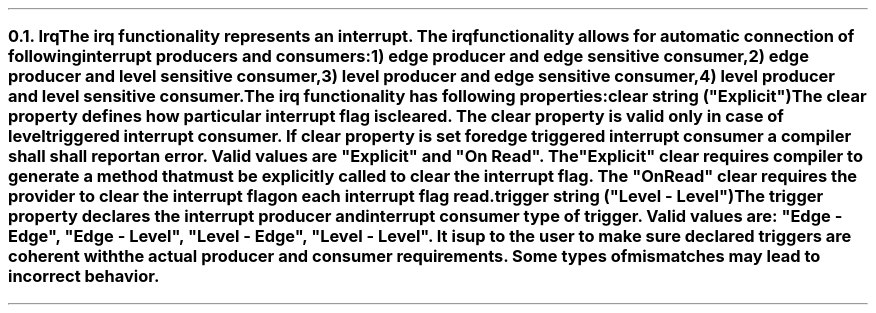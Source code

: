 .NH 2
.XN Irq
.LP
The irq functionality represents an interrupt.
The irq functionality allows for automatic connection of following interrupt producers and consumers:
.IP 1) 3
edge producer and edge sensitive consumer,
.PS
copy "pic/grid"
copy "pic/irq"

scale = 2.54

h = 0.6
w = 2.1

P: box "Irq Producer"     ht h  wid w      at (x0 , y0)
L: box "Generated Logic"  ht h  wid w*1.3  at (x17, y0)
C: box "Irq Consumer"     ht h  wid w*1.1  at (x34, y0)
Edge1: edge(x6, y1)
Edge2: edge(x24, y1)

line -> from P.e to L.w
line -> from L.e to C.w
.PE
.IP 2)
edge producer and level sensitive consumer,
.PS
copy "pic/grid"
copy "pic/irq"

scale = 2.54

h = 0.6
w = 2.1

P: box "Irq Producer"     ht h  wid w      at (x0 , y0)
L: box "Generated Logic"  ht h  wid w*1.3  at (x17, y0)
C: box "Irq Consumer"     ht h  wid w*1.1  at (x35, y0)
Edge: edge(x6, y1)
Level: level(x24, y1)
"Clear On Read / Explicit Clear" at (x26, ym3)

line -> from P.e to L.w
line -> from L.e to C.w
line from C.s to (x35, ym4); line to (x17, ym4); line -> to L.s
.PE
.IP 3)
level producer and edge sensitive consumer,
.PS
copy "pic/grid"
copy "pic/irq"

scale = 2.54

h = 0.6
w = 2.1

P: box "Irq Producer"     ht h  wid w      at (x0 , y0)
L: box "Generated Logic"  ht h  wid w*1.3  at (x17, y0)
C: box "Irq Consumer"     ht h  wid w*1.1  at (x35, y0)
Level: level(x6, (y1+y2)/2)
Edge: edge(x24, y1)
"Auto Clear" at (x8, ym2)

line -> from L.e to C.w

line -> from 1/2 of the way between P.ne and P.e to 1/2 of the way between L.nw and L.w
line <- from 1/2 of the way between P.se and P.e to 1/2 of the way between L.sw and L.w
.PE
.IP 4)
level producer and level sensitive consumer.
.PS
copy "pic/grid"
copy "pic/irq"

scale = 2.54

h = 0.6
w = 2.1

P: box "Irq Producer"     ht h  wid w      at (x0 , y0)
L: box "Generated Logic"  ht h  wid w*1.3  at (x17, y0)
C: box "Irq Consumer"     ht h  wid w*1.1  at (x35, y0)
Edge: edge(x6, (y1+y2)/2)
Level: level(x24, y1)
"Clear On Read / Explicit Clear" at (x26, ym3)
"Clear" at (x8, ym2)

line -> from L.e to C.w
line -> from 1/2 of the way between P.ne and P.e to 1/2 of the way between L.nw and L.w
line <- from 1/2 of the way between P.se and P.e to 1/2 of the way between L.sw and L.w
line from C.s to (x35, ym4); line to (x17, ym4); line -> to L.s
.PE
.
.LP
The irq functionality has following properties:
.IP "\f[CB]clear\f[CW] string (\f[CI]""Explicit""\fC)\f[]" 0.2i
The clear property defines how particular interrupt flag is cleared.
The clear property is valid only in case of level triggered interrupt consumer.
If clear property is set for edge triggered interrupt consumer a compiler shall shall report an error.
Valid values are \f[CI]"Explicit"\fR and \f[CI]"On Read"\fR.
The \f[CI]"Explicit"\fR clear requires compiler to generate a method that must be explicitly called to clear the interrupt flag.
The \f[CI]"On Read"\fR clear requires the provider to clear the interrupt flag on each interrupt flag read.
.IP "\f[CB]trigger\f[CW] string (\f[CI]""Level - Level""\fC)\f[]"
The trigger property declares the interrupt producer and interrupt consumer type of trigger.
Valid values are: \f[CI]"Edge - Edge"\fR, \f[CI]"Edge - Level"\fR, \f[CI]"Level - Edge"\fR, \f[CI]"Level - Level"\fR.
It is up to the user to make sure declared triggers are coherent with the actual producer and consumer requirements.
Some types of mismatches may lead to incorrect behavior.
